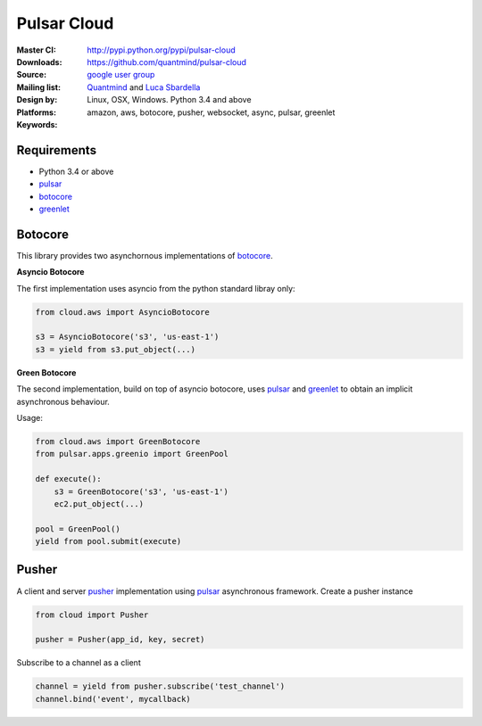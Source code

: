 Pulsar Cloud
================

:Master CI: |master-build|_ |coverage-master|
:Downloads: http://pypi.python.org/pypi/pulsar-cloud
:Source: https://github.com/quantmind/pulsar-cloud
:Mailing list: `google user group`_
:Design by: `Quantmind`_ and `Luca Sbardella`_
:Platforms: Linux, OSX, Windows. Python 3.4 and above
:Keywords: amazon, aws, botocore, pusher, websocket, async, pulsar, greenlet

.. |master-build| image:: https://travis-ci.org/quantmind/pulsar-cloud.svg?branch=master
.. _master-build: http://travis-ci.org/quantmind/pulsar-cloud
.. |coverage-master| image:: https://coveralls.io/repos/quantmind/pulsar-cloud/badge.svg?branch=master&service=github
  :target: https://coveralls.io/github/quantmind/pulsar-cloud?branch=master
  
Requirements
---------------

* Python 3.4 or above
* pulsar_
* botocore_
* greenlet_


Botocore
------------

This library provides two asynchornous implementations of botocore_.

**Asyncio Botocore**

The first implementation uses asyncio from the python standard libray only:

.. code:: python

    from cloud.aws import AsyncioBotocore
    
    s3 = AsyncioBotocore('s3', 'us-east-1')
    s3 = yield from s3.put_object(...)
    

**Green Botocore**

The second implementation, build on top of asyncio botocore, uses
pulsar_ and greenlet_ to obtain an implicit asynchronous behaviour.

Usage:

.. code:: python

    from cloud.aws import GreenBotocore
    from pulsar.apps.greenio import GreenPool

    def execute():
        s3 = GreenBotocore('s3', 'us-east-1')
        ec2.put_object(...)
        
    pool = GreenPool()
    yield from pool.submit(execute)


Pusher
------------
A client and server pusher_ implementation using
pulsar_ asynchronous framework.
Create a pusher instance

.. code:: python

    from cloud import Pusher

    pusher = Pusher(app_id, key, secret)


Subscribe to a channel as a client

.. code:: python

    channel = yield from pusher.subscribe('test_channel')
    channel.bind('event', mycallback)

.. _`Luca Sbardella`: http://lucasbardella.com
.. _`Quantmind`: http://quantmind.com
.. _`google user group`: https://groups.google.com/forum/?fromgroups#!forum/python-pulsar
.. _pusher: https://pusher.com/
.. _pulsar: https://github.com/quantmind/pulsar
.. _botocore: https://github.com/boto/botocore
.. _greenlet: https://greenlet.readthedocs.org/en/latest/
